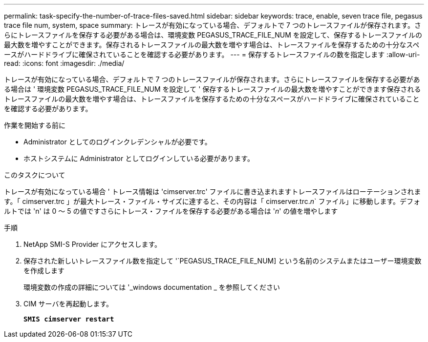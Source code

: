 ---
permalink: task-specify-the-number-of-trace-files-saved.html 
sidebar: sidebar 
keywords: trace, enable, seven trace file, pegasus trace file num, system, space 
summary: トレースが有効になっている場合、デフォルトで 7 つのトレースファイルが保存されます。さらにトレースファイルを保存する必要がある場合は、環境変数 PEGASUS_TRACE_FILE_NUM を設定して、保存するトレースファイルの最大数を増やすことができます。保存されるトレースファイルの最大数を増やす場合は、トレースファイルを保存するための十分なスペースがハードドライブに確保されていることを確認する必要があります。 
---
= 保存するトレースファイルの数を指定します
:allow-uri-read: 
:icons: font
:imagesdir: ./media/


[role="lead"]
トレースが有効になっている場合、デフォルトで 7 つのトレースファイルが保存されます。さらにトレースファイルを保存する必要がある場合は ' 環境変数 PEGASUS_TRACE_FILE_NUM を設定して ' 保存するトレースファイルの最大数を増やすことができます保存されるトレースファイルの最大数を増やす場合は、トレースファイルを保存するための十分なスペースがハードドライブに確保されていることを確認する必要があります。

.作業を開始する前に
* Administrator としてのログインクレデンシャルが必要です。
* ホストシステムに Administrator としてログインしている必要があります。


.このタスクについて
トレースが有効になっている場合 ' トレース情報は 'cimserver.trc' ファイルに書き込まれますトレースファイルはローテーションされます。「 cimserver.trc 」が最大トレース・ファイル・サイズに達すると、その内容は「 cimserver.trc._n_` ファイル」に移動します。デフォルトでは 'n' は 0 ～ 5 の値ですさらにトレース・ファイルを保存する必要がある場合は '_n_' の値を増やします

.手順
. NetApp SMI-S Provider にアクセスします。
. 保存された新しいトレースファイル数を指定して '`PEGASUS_TRACE_FILE_NUM] という名前のシステムまたはユーザー環境変数を作成します
+
環境変数の作成の詳細については '_windows documentation _ を参照してください

. CIM サーバを再起動します。
+
`*SMIS cimserver restart*`


